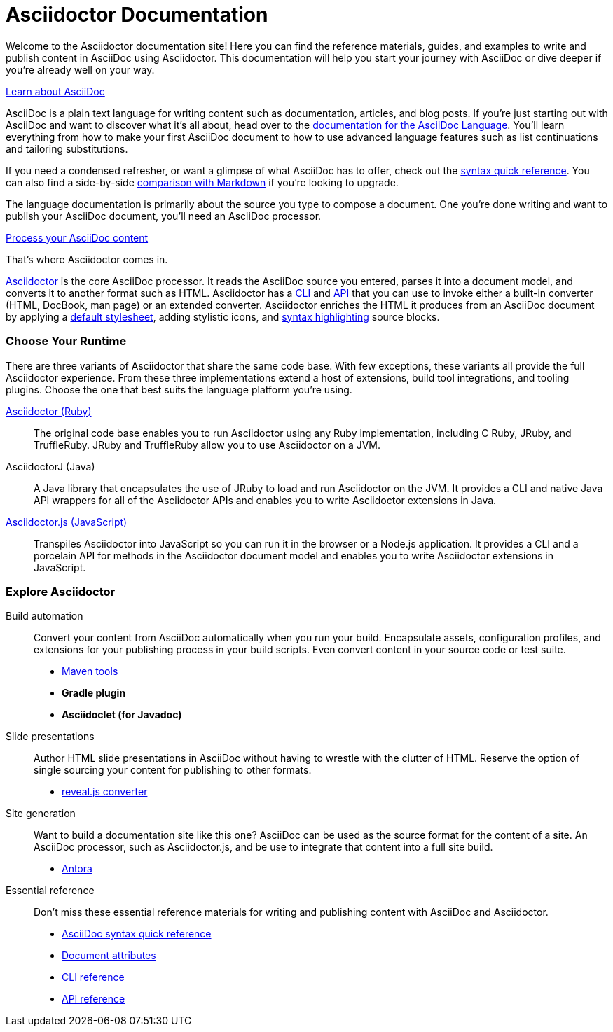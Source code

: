= Asciidoctor Documentation
:navtitle: Home
:page-role: home

Welcome to the Asciidoctor documentation site!
Here you can find the reference materials, guides, and examples to write and publish content in AsciiDoc using Asciidoctor.
This documentation will help you start your journey with AsciiDoc or dive deeper if you're already well on your way.


.xref:asciidoc::index.adoc[Learn about AsciiDoc]
[.panel]
--
AsciiDoc is a plain text language for writing content such as documentation, articles, and blog posts.
If you're just starting out with AsciiDoc and want to discover what it's all about, head over to the xref:asciidoc::index.adoc[documentation for the AsciiDoc Language].
You'll learn everything from how to make your first AsciiDoc document to how to use advanced language features such as list continuations and tailoring substitutions.

If you need a condensed refresher, or want a glimpse of what AsciiDoc has to offer, check out the xref:asciidoc::syntax-quick-reference.adoc[syntax quick reference].
You can also find a side-by-side xref:asciidoc::asciidoc-vs-markdown.adoc[comparison with Markdown] if you're looking to upgrade.

The language documentation is primarily about the source you type to compose a document.
One you're done writing and want to publish your AsciiDoc document, you'll need an AsciiDoc processor.
--

//.xref:asciidoctor::index.adoc[Publish AsciiDoc content]
//.xref:asciidoctor::index.adoc[Process AsciiDoc content]
//.xref:asciidoctor::index.adoc[AsciiDoc processing]
.xref:asciidoctor::index.adoc[Process your AsciiDoc content]
[.panel]
--
That's where Asciidoctor comes in.

xref:asciidoctor::index.adoc[Asciidoctor] is the core AsciiDoc processor.
It reads the AsciiDoc source you entered, parses it into a document model, and converts it to another format such as HTML.
Asciidoctor has a xref:asciidoctor:cli:index.adoc[CLI] and xref:asciidoctor:api:index.adoc[API] that you can use to invoke either a built-in converter (HTML, DocBook, man page) or an extended converter.
Asciidoctor enriches the HTML it produces from an AsciiDoc document by applying a xref:asciidoctor:html-backend:default-stylesheet.adoc[default stylesheet], adding stylistic icons, and xref:asciidoctor:syntax-highlighting:index.adoc[syntax highlighting] source blocks.
--

[discrete#chose]
=== Choose Your Runtime

There are three variants of Asciidoctor that share the same code base.
With few exceptions, these variants all provide the full Asciidoctor experience.
From these three implementations extend a host of extensions, build tool integrations, and tooling plugins.
Choose the one that best suits the language platform you're using.

[.grid]
xref:asciidoctor::index.adoc[Asciidoctor (Ruby)]::
The original code base enables you to run Asciidoctor using any Ruby implementation, including C Ruby, JRuby, and TruffleRuby.
JRuby and TruffleRuby allow you to use Asciidoctor on a JVM.

AsciidoctorJ (Java)::
A Java library that encapsulates the use of JRuby to load and run Asciidoctor on the JVM.
It provides a CLI and native Java API wrappers for all of the Asciidoctor APIs and enables you to write Asciidoctor extensions in Java.

xref:asciidoctor.js::index.adoc[Asciidoctor.js (JavaScript)]::
Transpiles Asciidoctor into JavaScript so you can run it in the browser or a Node.js application.
It provides a CLI and a porcelain API for methods in the Asciidoctor document model and enables you to write Asciidoctor extensions in JavaScript.

[discrete#explore]
=== Explore Asciidoctor

[.grid]
Build automation::
Convert your content from AsciiDoc automatically when you run your build.
Encapsulate assets, configuration profiles, and extensions for your publishing process in your build scripts.
Even convert content in your source code or test suite.

* xref:maven-tools::index.adoc[Maven tools]
* *Gradle plugin*
* *Asciidoclet (for Javadoc)*

Slide presentations::
Author HTML slide presentations in AsciiDoc without having to wrestle with the clutter of HTML.
Reserve the option of single sourcing your content for publishing to other formats.

* xref:reveal.js-converter::index.adoc[reveal.js converter]

Site generation::
Want to build a documentation site like this one?
AsciiDoc can be used as the source format for the content of a site.
An AsciiDoc processor, such as Asciidoctor.js, and be use to integrate that content into a full site build.

* https://antora.org[Antora^]

Essential reference::
Don't miss these essential reference materials for writing and publishing content with AsciiDoc and Asciidoctor.

* xref:asciidoc::syntax-quick-reference.adoc[AsciiDoc syntax quick reference]
* xref:asciidoc:attributes:document-attributes-reference.adoc[Document attributes]
* xref:asciidoctor:cli:index.adoc[CLI reference]
* xref:asciidoctor:api:index.adoc[API reference]
